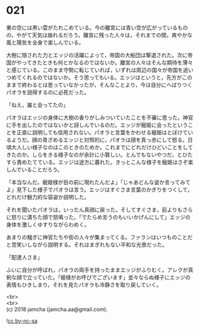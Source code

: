 #+OPTIONS: toc:nil
#+OPTIONS: \n:t

* 021

  東の空には黒い雲がたれこめている。今の離宮には青い空が広がっているものの，やがて天気は崩れるだろう。離宮に残った人々は，それまでの間，爽やかな風と陽気を全身で楽しんでいる。

  大樹に隠された力とエッジの活躍によって，帝国の大船団は撃退された。次に帝国がやってきたときも何とかなるのではないか。離宮の人々はそんな期待を薄々と感じている。このまま守勢に転じていれば，いずれは周辺の国々が帝国を追いつめてくれるのではないか。そう思ってもいる。エッジはというと，先方がこのままで終わるとは思っていなかったが，そんなことより，今は自分にへばりつくパオラを説得するのに必死だった。

  「ねえ，誰と会ってたの」

  パオラはエッジの身体に大樹の香りがしみついていたことを不審に思った。神官に手を出したのではないかと訝しんでいるのだ。エッジが寵姫に会ったということを正直に説明しても信用されない。パオラと言葉をかわせる寵姫はとぼけているようだ。顔の青ざめるエッジと対照的に，パオラは顔を真っ赤にして怒る。日頃大人しい様子なのはこのときのためか。これまでにどれだけひどいことをしてきたのか。しらをきる様子なのが余計に小賢しい。とんでもないやつだ，とひたすら責めたてている。エッジは途方に暮れた。きっとこんな様子を寵姫はさぞ楽しんでいることだろう。

  「本当なんだ。寵姫様が目の前に現れたんだよ」「じゃあどんな姿か言ってみてよ」見下した様子でパオラは言う。エッジはすぐさま言葉のかぎりをつくして，どれだけ魅力的な容姿か説明した。

  それを聞いたパオラは，いったん真顔に戻った。そしてすぐさま，前よりもさらに怒りに満ちた顔で怒鳴った。「でたらめ言うのもいいかげんにして」エッジの身体を激しくゆすりながらわめく。

  あまりの騒ぎに神官たちや街の人々が集まってくる。ファランはいつものことだと苦笑いしながら説明する。それはまぎれもない平和な光景だった。

  「配達人さま」

  ふいに自分が呼ばれ，パオラの両手を持ったままエッジがふりむく。アレクが真剣な顔で立っていた。「姫様がお呼びでございます」並々ならぬ様子にエッジの表情もひきしまり，それを見たパオラも冷静さを取り戻していく。

  <br>
  <br>
  (c) 2018 jamcha (jamcha.aa@gmail.com).

  ![[http://i.creativecommons.org/l/by-nc-sa/4.0/88x31.png][cc by-nc-sa]]
